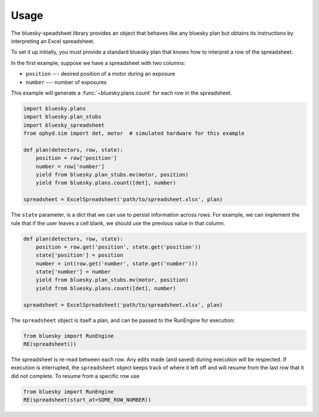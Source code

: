 =====
Usage
=====

The bluesky-speadsheet library provides an object that behaves like any bluesky
plan but obtains its instructions by interpreting an Excel spreadsheet.

To set it up initially, you must provide a standard bluesky plan that knows how
to interpret a row of the spreadsheet.

In the first example, suppose we have a spreadsheet with two columns:

* ``position`` --- desired position of a motor during an exposure
* ``number`` --- number of exposures

This example will generate a :func:`~bluesky.plans.count` for each row in the
spreadsheet.

.. code:: python

    import bluesky.plans
    import bluesky.plan_stubs
    import bluesky_spreadsheet
    from ophyd.sim import det, motor  # simulated hardware for this example

    def plan(detectors, row, state):
        position = row['position']
        number = row['number']
        yield from bluesky.plan_stubs.mv(motor, position)
        yield from bluesky.plans.count([det], number)

    spreadsheet = ExcelSpreadsheet('path/to/spreadsheet.xlsx', plan)

The ``state`` parameter, is a dict that we can use to persist information
across rows. For example, we can implement the rule that if the user leaves a
cell blank, we should use the previous value in that column.

.. code:: python

    def plan(detectors, row, state):
        position = row.get('position', state.get('position'))
        state['position'] = position
        number = int(row.get('number', state.get('number')))
        state['number'] = number
        yield from bluesky.plan_stubs.mv(motor, position)
        yield from bluesky.plans.count([det], number)

    spreadsheet = ExcelSpreadsheet('path/to/spreadsheet.xlsx', plan)

The ``spreadsheet`` object is itself a plan, and can be passed to the RunEngine
for execution:

.. code:: python

   from bluesky import RunEngine
   RE(spreadsheet())

The spreadsheet is re-read between each row. Any edits made (and saved) during
execution will be respected. If execution is interrupted, the ``spreadsheet``
object keeps track of where it left off and will resume from the last row that
it did not complete. To resume from a specific row use

.. code:: python

   from bluesky import RunEngine
   RE(spreadsheet(start_at=SOME_ROW_NUMBER))
